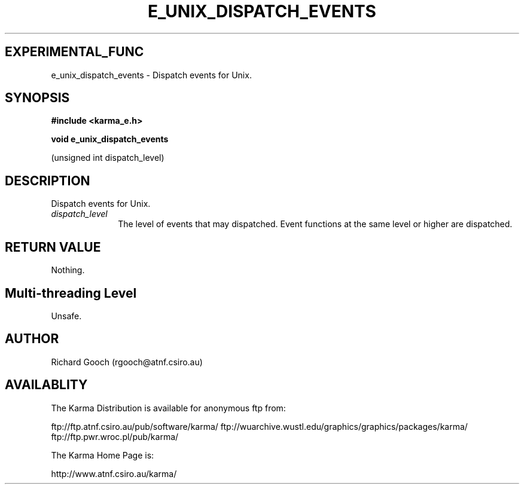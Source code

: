.TH E_UNIX_DISPATCH_EVENTS 3 "13 Nov 2005" "Karma Distribution"
.SH EXPERIMENTAL_FUNC
e_unix_dispatch_events \- Dispatch events for Unix.
.SH SYNOPSIS
.B #include <karma_e.h>
.sp
.B void e_unix_dispatch_events
.sp
(unsigned int dispatch_level)
.SH DESCRIPTION
Dispatch events for Unix.
.IP \fIdispatch_level\fP 1i
The level of events that may dispatched. Event functions
at the same level or higher are dispatched.
.SH RETURN VALUE
Nothing.
.SH Multi-threading Level
Unsafe.
.SH AUTHOR
Richard Gooch (rgooch@atnf.csiro.au)
.SH AVAILABLITY
The Karma Distribution is available for anonymous ftp from:

ftp://ftp.atnf.csiro.au/pub/software/karma/
ftp://wuarchive.wustl.edu/graphics/graphics/packages/karma/
ftp://ftp.pwr.wroc.pl/pub/karma/

The Karma Home Page is:

http://www.atnf.csiro.au/karma/
